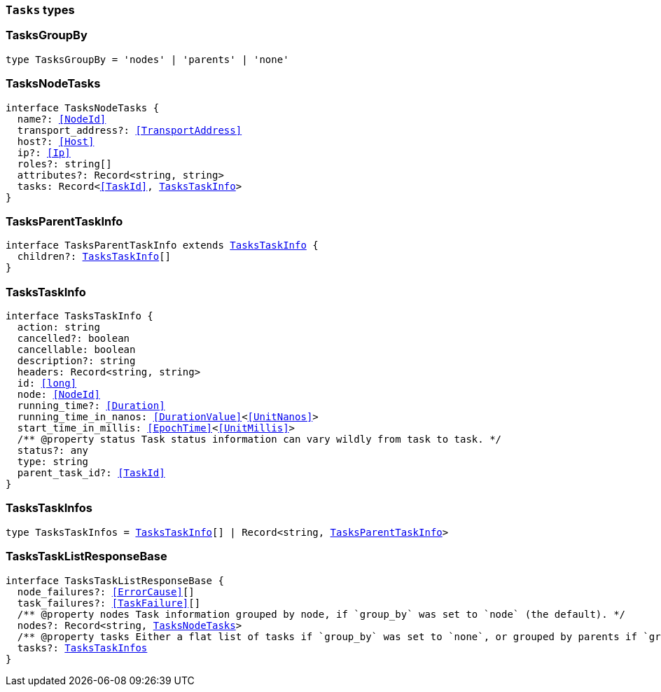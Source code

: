 [[reference-shared-types-tasks-types]]

=== `Tasks` types

////////
===========================================================================================================================
||                                                                                                                       ||
||                                                                                                                       ||
||                                                                                                                       ||
||        ██████╗ ███████╗ █████╗ ██████╗ ███╗   ███╗███████╗                                                            ||
||        ██╔══██╗██╔════╝██╔══██╗██╔══██╗████╗ ████║██╔════╝                                                            ||
||        ██████╔╝█████╗  ███████║██║  ██║██╔████╔██║█████╗                                                              ||
||        ██╔══██╗██╔══╝  ██╔══██║██║  ██║██║╚██╔╝██║██╔══╝                                                              ||
||        ██║  ██║███████╗██║  ██║██████╔╝██║ ╚═╝ ██║███████╗                                                            ||
||        ╚═╝  ╚═╝╚══════╝╚═╝  ╚═╝╚═════╝ ╚═╝     ╚═╝╚══════╝                                                            ||
||                                                                                                                       ||
||                                                                                                                       ||
||    This file is autogenerated, DO NOT send pull requests that changes this file directly.                             ||
||    You should update the script that does the generation, which can be found in:                                      ||
||    https://github.com/elastic/elastic-client-generator-js                                                             ||
||                                                                                                                       ||
||    You can run the script with the following command:                                                                 ||
||       npm run elasticsearch -- --version <version>                                                                    ||
||                                                                                                                       ||
||                                                                                                                       ||
||                                                                                                                       ||
===========================================================================================================================
////////
++++
<style>
.lang-ts a.xref {
  text-decoration: underline !important;
}
</style>
++++


[discrete]
[[TasksGroupBy]]
=== TasksGroupBy

[source,ts,subs=+macros]
----
type TasksGroupBy = 'nodes' | 'parents' | 'none'
----


[discrete]
[[TasksNodeTasks]]
=== TasksNodeTasks

[source,ts,subs=+macros]
----
interface TasksNodeTasks {
  name?: <<NodeId>>
  transport_address?: <<TransportAddress>>
  host?: <<Host>>
  ip?: <<Ip>>
  roles?: string[]
  attributes?: Record<string, string>
  tasks: Record<<<TaskId>>, <<TasksTaskInfo>>>
}
----


[discrete]
[[TasksParentTaskInfo]]
=== TasksParentTaskInfo

[source,ts,subs=+macros]
----
interface TasksParentTaskInfo extends <<TasksTaskInfo>> {
  children?: <<TasksTaskInfo>>[]
}
----


[discrete]
[[TasksTaskInfo]]
=== TasksTaskInfo

[source,ts,subs=+macros]
----
interface TasksTaskInfo {
  action: string
  cancelled?: boolean
  cancellable: boolean
  description?: string
  headers: Record<string, string>
  id: <<long>>
  node: <<NodeId>>
  running_time?: <<Duration>>
  running_time_in_nanos: <<DurationValue>><<<UnitNanos>>>
  start_time_in_millis: <<EpochTime>><<<UnitMillis>>>
  pass:[/**] @property status Task status information can vary wildly from task to task. */
  status?: any
  type: string
  parent_task_id?: <<TaskId>>
}
----


[discrete]
[[TasksTaskInfos]]
=== TasksTaskInfos

[source,ts,subs=+macros]
----
type TasksTaskInfos = <<TasksTaskInfo>>[] | Record<string, <<TasksParentTaskInfo>>>
----


[discrete]
[[TasksTaskListResponseBase]]
=== TasksTaskListResponseBase

[source,ts,subs=+macros]
----
interface TasksTaskListResponseBase {
  node_failures?: <<ErrorCause>>[]
  task_failures?: <<TaskFailure>>[]
  pass:[/**] @property nodes Task information grouped by node, if `group_by` was set to `node` (the default). */
  nodes?: Record<string, <<TasksNodeTasks>>>
  pass:[/**] @property tasks Either a flat list of tasks if `group_by` was set to `none`, or grouped by parents if `group_by` was set to `parents`. */
  tasks?: <<TasksTaskInfos>>
}
----


